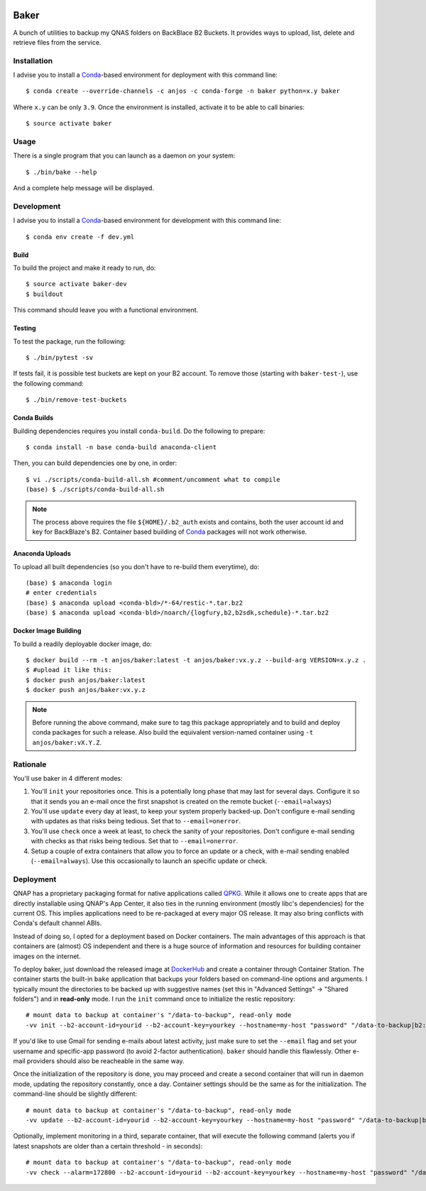 .. image:: https://travis-ci.org/anjos/baker.svg?branch=master
   :target: https://travis-ci.org/anjos/baker
.. image:: https://img.shields.io/docker/pulls/anjos/baker.svg
   :target: https://hub.docker.com/r/anjos/baker/

-------
 Baker
-------

A bunch of utilities to backup my QNAS folders on BackBlace B2 Buckets. It
provides ways to upload, list, delete and retrieve files from the service.


Installation
------------

I advise you to install a Conda_-based environment for deployment with this
command line::

  $ conda create --override-channels -c anjos -c conda-forge -n baker python=x.y baker

Where ``x.y`` can be only ``3.9``. Once the environment is installed, activate
it to be able to call binaries::

  $ source activate baker


Usage
-----

There is a single program that you can launch as a daemon on your system::

  $ ./bin/bake --help

And a complete help message will be displayed.


Development
-----------

I advise you to install a Conda_-based environment for development with this
command line::

  $ conda env create -f dev.yml


Build
=====

To build the project and make it ready to run, do::

  $ source activate baker-dev
  $ buildout

This command should leave you with a functional environment.


Testing
=======

To test the package, run the following::

  $ ./bin/pytest -sv


If tests fail, it is possible test buckets are kept on your B2 account. To
remove those (starting with ``baker-test-``), use the following command::

  $ ./bin/remove-test-buckets


Conda Builds
============

Building dependencies requires you install ``conda-build``. Do the following to
prepare::

  $ conda install -n base conda-build anaconda-client

Then, you can build dependencies one by one, in order::

  $ vi ./scripts/conda-build-all.sh #comment/uncomment what to compile
  (base) $ ./scripts/conda-build-all.sh

.. note::

   The process above requires the file ``${HOME}/.b2_auth`` exists and
   contains, both the user account id and key for BackBlaze's B2. Container
   based building of Conda_ packages will not work otherwise.


Anaconda Uploads
================

To upload all built dependencies (so you don't have to re-build them
everytime), do::

  (base) $ anaconda login
  # enter credentials
  (base) $ anaconda upload <conda-bld>/*-64/restic-*.tar.bz2
  (base) $ anaconda upload <conda-bld>/noarch/{logfury,b2,b2sdk,schedule}-*.tar.bz2


Docker Image Building
=====================

To build a readily deployable docker image, do::

  $ docker build --rm -t anjos/baker:latest -t anjos/baker:vx.y.z --build-arg VERSION=x.y.z .
  $ #upload it like this:
  $ docker push anjos/baker:latest
  $ docker push anjos/baker:vx.y.z


.. note::

   Before running the above command, make sure to tag this package
   appropriately and to build and deploy conda packages for such a release.
   Also build the equivalent version-named container using ``-t
   anjos/baker:vX.Y.Z``.


Rationale
---------

You'll use baker in 4 different modes:

1. You'll ``init`` your repositories once. This is a potentially long phase
   that may last for several days. Configure it so that it sends you an e-mail
   once the first snapshot is created on the remote bucket (``--email=always``)
2. You'll use ``update`` every day at least, to keep your system properly
   backed-up. Don't configure e-mail sending with updates as that risks being
   tedious. Set that to ``--email=onerror``.
3. You'll use ``check`` once a week at least, to check the sanity of your
   repositories. Don't configure e-mail sending with checks as that risks being
   tedious. Set that to ``--email=onerror``.
4. Setup a couple of extra containers that allow you to force an update or a
   check, with e-mail sending enabled (``--email=always``). Use this
   occasionally to launch an specific update or check.


Deployment
----------

QNAP has a proprietary packaging format for native applications called QPKG_.
While it allows one to create apps that are directly installable using QNAP's
App Center, it also ties in the running environment (mostly libc's
dependencies) for the current OS. This implies applications need to be
re-packaged at every major OS release. It may also bring conflicts with Conda's
default channel ABIs.

Instead of doing so, I opted for a deployment based on Docker containers. The
main advantages of this approach is that containers are (almost) OS independent
and there is a huge source of information and resources for building container
images on the internet.

To deploy baker, just download the released image at DockerHub_ and create a
container through Container Station. The container starts the built-in ``bake``
application that backups your folders based on command-line options and
arguments. I typically mount the directories to be backed up with suggestive
names (set this in "Advanced Settings" -> "Shared folders") and in
**read-only** mode. I run the ``init`` command once to initialize the restic
repository::

  # mount data to backup at container's "/data-to-backup", read-only mode
  -vv init --b2-account-id=yourid --b2-account-key=yourkey --hostname=my-host "password" "/data-to-backup|b2:data-bucket-for-restic"

If you'd like to use Gmail for sending e-mails about latest activity, just make
sure to set the ``--email`` flag and set your username and specific-app
password (to avoid 2-factor authentication). ``baker`` should handle this
flawlessly. Other e-mail providers should also be reacheable in the same way.

Once the initialization of the repository is done, you may proceed and create a
second container that will run in daemon mode, updating the repository
constantly, once a day. Container settings should be the same as for the
initialization. The command-line should be slightly different::

  # mount data to backup at container's "/data-to-backup", read-only mode
  -vv update --b2-account-id=yourid --b2-account-key=yourkey --hostname=my-host "password" "/data-to-backup|b2:data-bucket-for-restic"

Optionally, implement monitoring in a third, separate container, that will
execute the following command (alerts you if latest snapshots are older than a
certain threshold - in seconds)::

  # mount data to backup at container's "/data-to-backup", read-only mode
  -vv check --alarm=172800 --b2-account-id=yourid --b2-account-key=yourkey --hostname=my-host "password" "/data-to-backup|b2:data-bucket-for-restic"


.. Place your references after this line
.. _conda: http://conda.pydata.org/miniconda.html
.. _qpkg: https://wiki.qnap.com/wiki/QPKG_Development_Guidelines
.. _dockerhub: https://hub.docker.com/r/anjos/baker/
